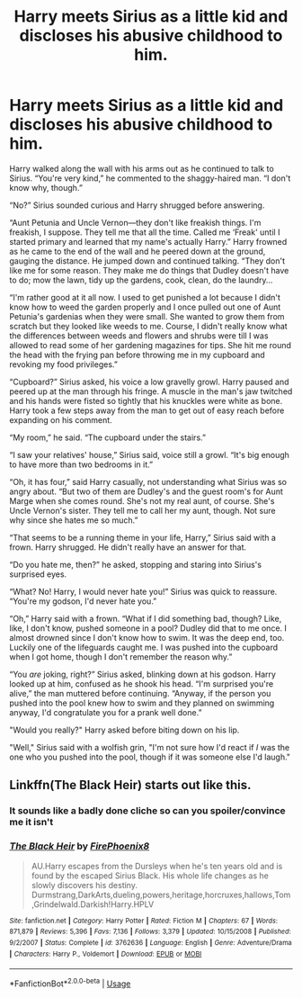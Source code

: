 #+TITLE: Harry meets Sirius as a little kid and discloses his abusive childhood to him.

* Harry meets Sirius as a little kid and discloses his abusive childhood to him.
:PROPERTIES:
:Author: CyberWolfWrites
:Score: 21
:DateUnix: 1593152388.0
:DateShort: 2020-Jun-26
:FlairText: Prompt
:END:
Harry walked along the wall with his arms out as he continued to talk to Sirius. “You're very kind,” he commented to the shaggy-haired man. “I don't know why, though.”

“No?” Sirius sounded curious and Harry shrugged before answering.

“Aunt Petunia and Uncle Vernon---they don't like freakish things. I'm freakish, I suppose. They tell me that all the time. Called me ‘Freak' until I started primary and learned that my name's actually Harry.” Harry frowned as he came to the end of the wall and he peered down at the ground, gauging the distance. He jumped down and continued talking. “They don't like me for some reason. They make me do things that Dudley doesn't have to do; mow the lawn, tidy up the gardens, cook, clean, do the laundry...

“I'm rather good at it all now. I used to get punished a lot because I didn't know how to weed the garden properly and I once pulled out one of Aunt Petunia's gardenias when they were small. She wanted to grow them from scratch but they looked like weeds to me. Course, I didn't really know what the differences between weeds and flowers and shrubs were till I was allowed to read some of her gardening magazines for tips. She hit me round the head with the frying pan before throwing me in my cupboard and revoking my food privileges.”

“Cupboard?” Sirius asked, his voice a low gravelly growl. Harry paused and peered up at the man through his fringe. A muscle in the man's jaw twitched and his hands were fisted so tightly that his knuckles were white as bone. Harry took a few steps away from the man to get out of easy reach before expanding on his comment.

“My room,” he said. “The cupboard under the stairs.”

“I saw your relatives' house,” Sirius said, voice still a growl. “It's big enough to have more than two bedrooms in it.”

“Oh, it has four,” said Harry casually, not understanding what Sirius was so angry about. “But two of them are Dudley's and the guest room's for Aunt Marge when she comes round. She's not my real aunt, of course. She's Uncle Vernon's sister. They tell me to call her my aunt, though. Not sure why since she hates me so much.”

“That seems to be a running theme in your life, Harry,” Sirius said with a frown. Harry shrugged. He didn't really have an answer for that.

“Do you hate me, then?” he asked, stopping and staring into Sirius's surprised eyes.

“What? No! Harry, I would never hate you!” Sirius was quick to reassure. “You're my godson, I'd never hate you.”

“Oh,” Harry said with a frown. “What if I did something bad, though? Like, like, I don't know, pushed someone in a pool? Dudley did that to me once. I almost drowned since I don't know how to swim. It was the deep end, too. Luckily one of the lifeguards caught me. I was pushed into the cupboard when I got home, though I don't remember the reason why.”

“You /are/ joking, right?” Sirius asked, blinking down at his godson. Harry looked up at him, confused as he shook his head. “I'm surprised you're alive,” the man muttered before continuing. “Anyway, if the person you pushed into the pool knew how to swim and they planned on swimming anyway, I'd congratulate you for a prank well done.”

"Would you really?" Harry asked before biting down on his lip.

"Well," Sirius said with a wolfish grin, "I'm not sure how I'd react if /I/ was the one who you pushed into the pool, though if it was someone else I'd laugh."


** Linkffn(The Black Heir) starts out like this.
:PROPERTIES:
:Author: The-Apprentice-Autho
:Score: 1
:DateUnix: 1593161979.0
:DateShort: 2020-Jun-26
:END:

*** It sounds like a badly done cliche so can you spoiler/convince me it isn't
:PROPERTIES:
:Author: 04whizkid
:Score: 6
:DateUnix: 1593198489.0
:DateShort: 2020-Jun-26
:END:


*** [[https://www.fanfiction.net/s/3762636/1/][*/The Black Heir/*]] by [[https://www.fanfiction.net/u/1167864/FirePhoenix8][/FirePhoenix8/]]

#+begin_quote
  AU.Harry escapes from the Dursleys when he's ten years old and is found by the escaped Sirius Black. His whole life changes as he slowly discovers his destiny. Durmstrang,DarkArts,dueling,powers,heritage,horcruxes,hallows,Tom,Grindelwald.Darkish!Harry.HPLV
#+end_quote

^{/Site/:} ^{fanfiction.net} ^{*|*} ^{/Category/:} ^{Harry} ^{Potter} ^{*|*} ^{/Rated/:} ^{Fiction} ^{M} ^{*|*} ^{/Chapters/:} ^{67} ^{*|*} ^{/Words/:} ^{871,879} ^{*|*} ^{/Reviews/:} ^{5,396} ^{*|*} ^{/Favs/:} ^{7,136} ^{*|*} ^{/Follows/:} ^{3,379} ^{*|*} ^{/Updated/:} ^{10/15/2008} ^{*|*} ^{/Published/:} ^{9/2/2007} ^{*|*} ^{/Status/:} ^{Complete} ^{*|*} ^{/id/:} ^{3762636} ^{*|*} ^{/Language/:} ^{English} ^{*|*} ^{/Genre/:} ^{Adventure/Drama} ^{*|*} ^{/Characters/:} ^{Harry} ^{P.,} ^{Voldemort} ^{*|*} ^{/Download/:} ^{[[http://www.ff2ebook.com/old/ffn-bot/index.php?id=3762636&source=ff&filetype=epub][EPUB]]} ^{or} ^{[[http://www.ff2ebook.com/old/ffn-bot/index.php?id=3762636&source=ff&filetype=mobi][MOBI]]}

--------------

*FanfictionBot*^{2.0.0-beta} | [[https://github.com/tusing/reddit-ffn-bot/wiki/Usage][Usage]]
:PROPERTIES:
:Author: FanfictionBot
:Score: 1
:DateUnix: 1593161993.0
:DateShort: 2020-Jun-26
:END:
